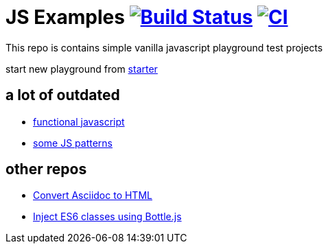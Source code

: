 = JS Examples image:https://travis-ci.org/daggerok/js-examples.svg?branch=master["Build Status", link="https://travis-ci.org/daggerok/js-examples"] image:https://github.com/daggerok/js-examples/workflows/CI/badge.svg[CI, link=https://github.com/daggerok/js-examples/actions]

This repo is contains simple vanilla javascript playground test projects

start new playground from link:./starter[starter]

== a lot of outdated

- link:./functional-js/[functional javascript]
- link:./06-patterns/[some JS patterns]

== other repos

- link:https://github.com/daggerok/asciidoctor-to-html[Convert Asciidoc to HTML]
- link:https://github.com/daggerok/js-module-loader[Inject ES6 classes using Bottle.js]
